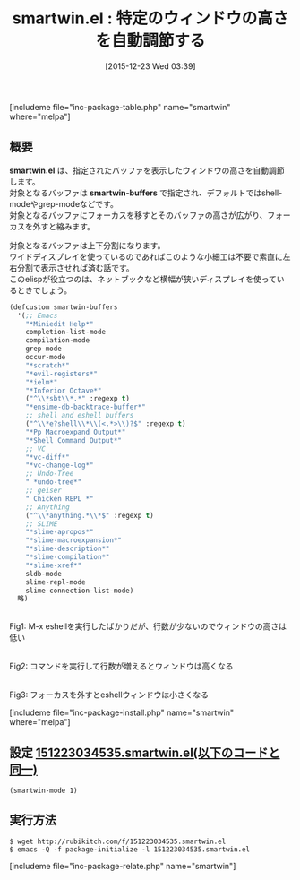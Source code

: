 #+BLOG: rubikitch
#+POSTID: 1321
#+BLOG: rubikitch
#+DATE: [2015-12-23 Wed 03:39]
#+PERMALINK: smartwin
#+OPTIONS: toc:nil num:nil todo:nil pri:nil tags:nil ^:nil \n:t -:nil
#+ISPAGE: nil
#+DESCRIPTION:
# (progn (erase-buffer)(find-file-hook--org2blog/wp-mode))
#+BLOG: rubikitch
#+CATEGORY: ウィンドウ操作
#+EL_PKG_NAME: smartwin
#+TAGS: 
#+EL_TITLE0: 特定のウィンドウの高さを自動調節する
#+EL_URL: 
#+begin: org2blog
#+TITLE: smartwin.el : 特定のウィンドウの高さを自動調節する
[includeme file="inc-package-table.php" name="smartwin" where="melpa"]

#+end:
** 概要
*smartwin.el* は、指定されたバッファを表示したウィンドウの高さを自動調節します。
対象となるバッファは *smartwin-buffers* で指定され、デフォルトではshell-modeやgrep-modeなどです。
対象となるバッファにフォーカスを移すとそのバッファの高さが広がり、フォーカスを外すと縮みます。

対象となるバッファは上下分割になります。
ワイドディスプレイを使っているのであればこのような小細工は不要で素直に左右分割で表示させれば済む話です。
このelispが役立つのは、ネットブックなど横幅が狭いディスプレイを使っているときでしょう。

#+BEGIN_SRC emacs-lisp :results silent
(defcustom smartwin-buffers
  '(;; Emacs
    "*Miniedit Help*"
    completion-list-mode
    compilation-mode
    grep-mode
    occur-mode
    "*scratch*"
    "*evil-registers*"
    "*ielm*"
    "*Inferior Octave*"
    ("^\\*sbt\\*.*" :regexp t)
    "*ensime-db-backtrace-buffer*"
    ;; shell and eshell buffers
    ("^\\*e?shell\\*\\(<.*>\\)?$" :regexp t)
    "*Pp Macroexpand Output*"
    "*Shell Command Output*"
    ;; VC
    "*vc-diff*"
    "*vc-change-log*"
    ;; Undo-Tree
    " *undo-tree*"
    ;; geiser
    " Chicken REPL *"
    ;; Anything
    ("^\\*anything.*\\*$" :regexp t)
    ;; SLIME
    "*slime-apropos*"
    "*slime-macroexpansion*"
    "*slime-description*"
    "*slime-compilation*"
    "*slime-xref*"
    sldb-mode
    slime-repl-mode
    slime-connection-list-mode)
  略)
#+END_SRC


# (progn (forward-line 1)(shell-command "screenshot-time.rb org_template" t))
#+ATTR_HTML: :width 480
[[file:/r/sync/screenshots/20151223035925.png]]
Fig1: M-x eshellを実行したばかりだが、行数が少ないのでウィンドウの高さは低い

#+ATTR_HTML: :width 480
[[file:/r/sync/screenshots/20151223035945.png]]
Fig2: コマンドを実行して行数が増えるとウィンドウは高くなる

#+ATTR_HTML: :width 480
[[file:/r/sync/screenshots/20151223035948.png]]
Fig3: フォーカスを外すとeshellウィンドウは小さくなる

[includeme file="inc-package-install.php" name="smartwin" where="melpa"]
** 設定 [[http://rubikitch.com/f/151223034535.smartwin.el][151223034535.smartwin.el(以下のコードと同一)]]
#+BEGIN: include :file "/r/sync/junk/151223/151223034535.smartwin.el"
#+BEGIN_SRC fundamental
(smartwin-mode 1)
#+END_SRC

#+END:

** 実行方法
#+BEGIN_EXAMPLE
$ wget http://rubikitch.com/f/151223034535.smartwin.el
$ emacs -Q -f package-initialize -l 151223034535.smartwin.el
#+END_EXAMPLE
[includeme file="inc-package-relate.php" name="smartwin"]
